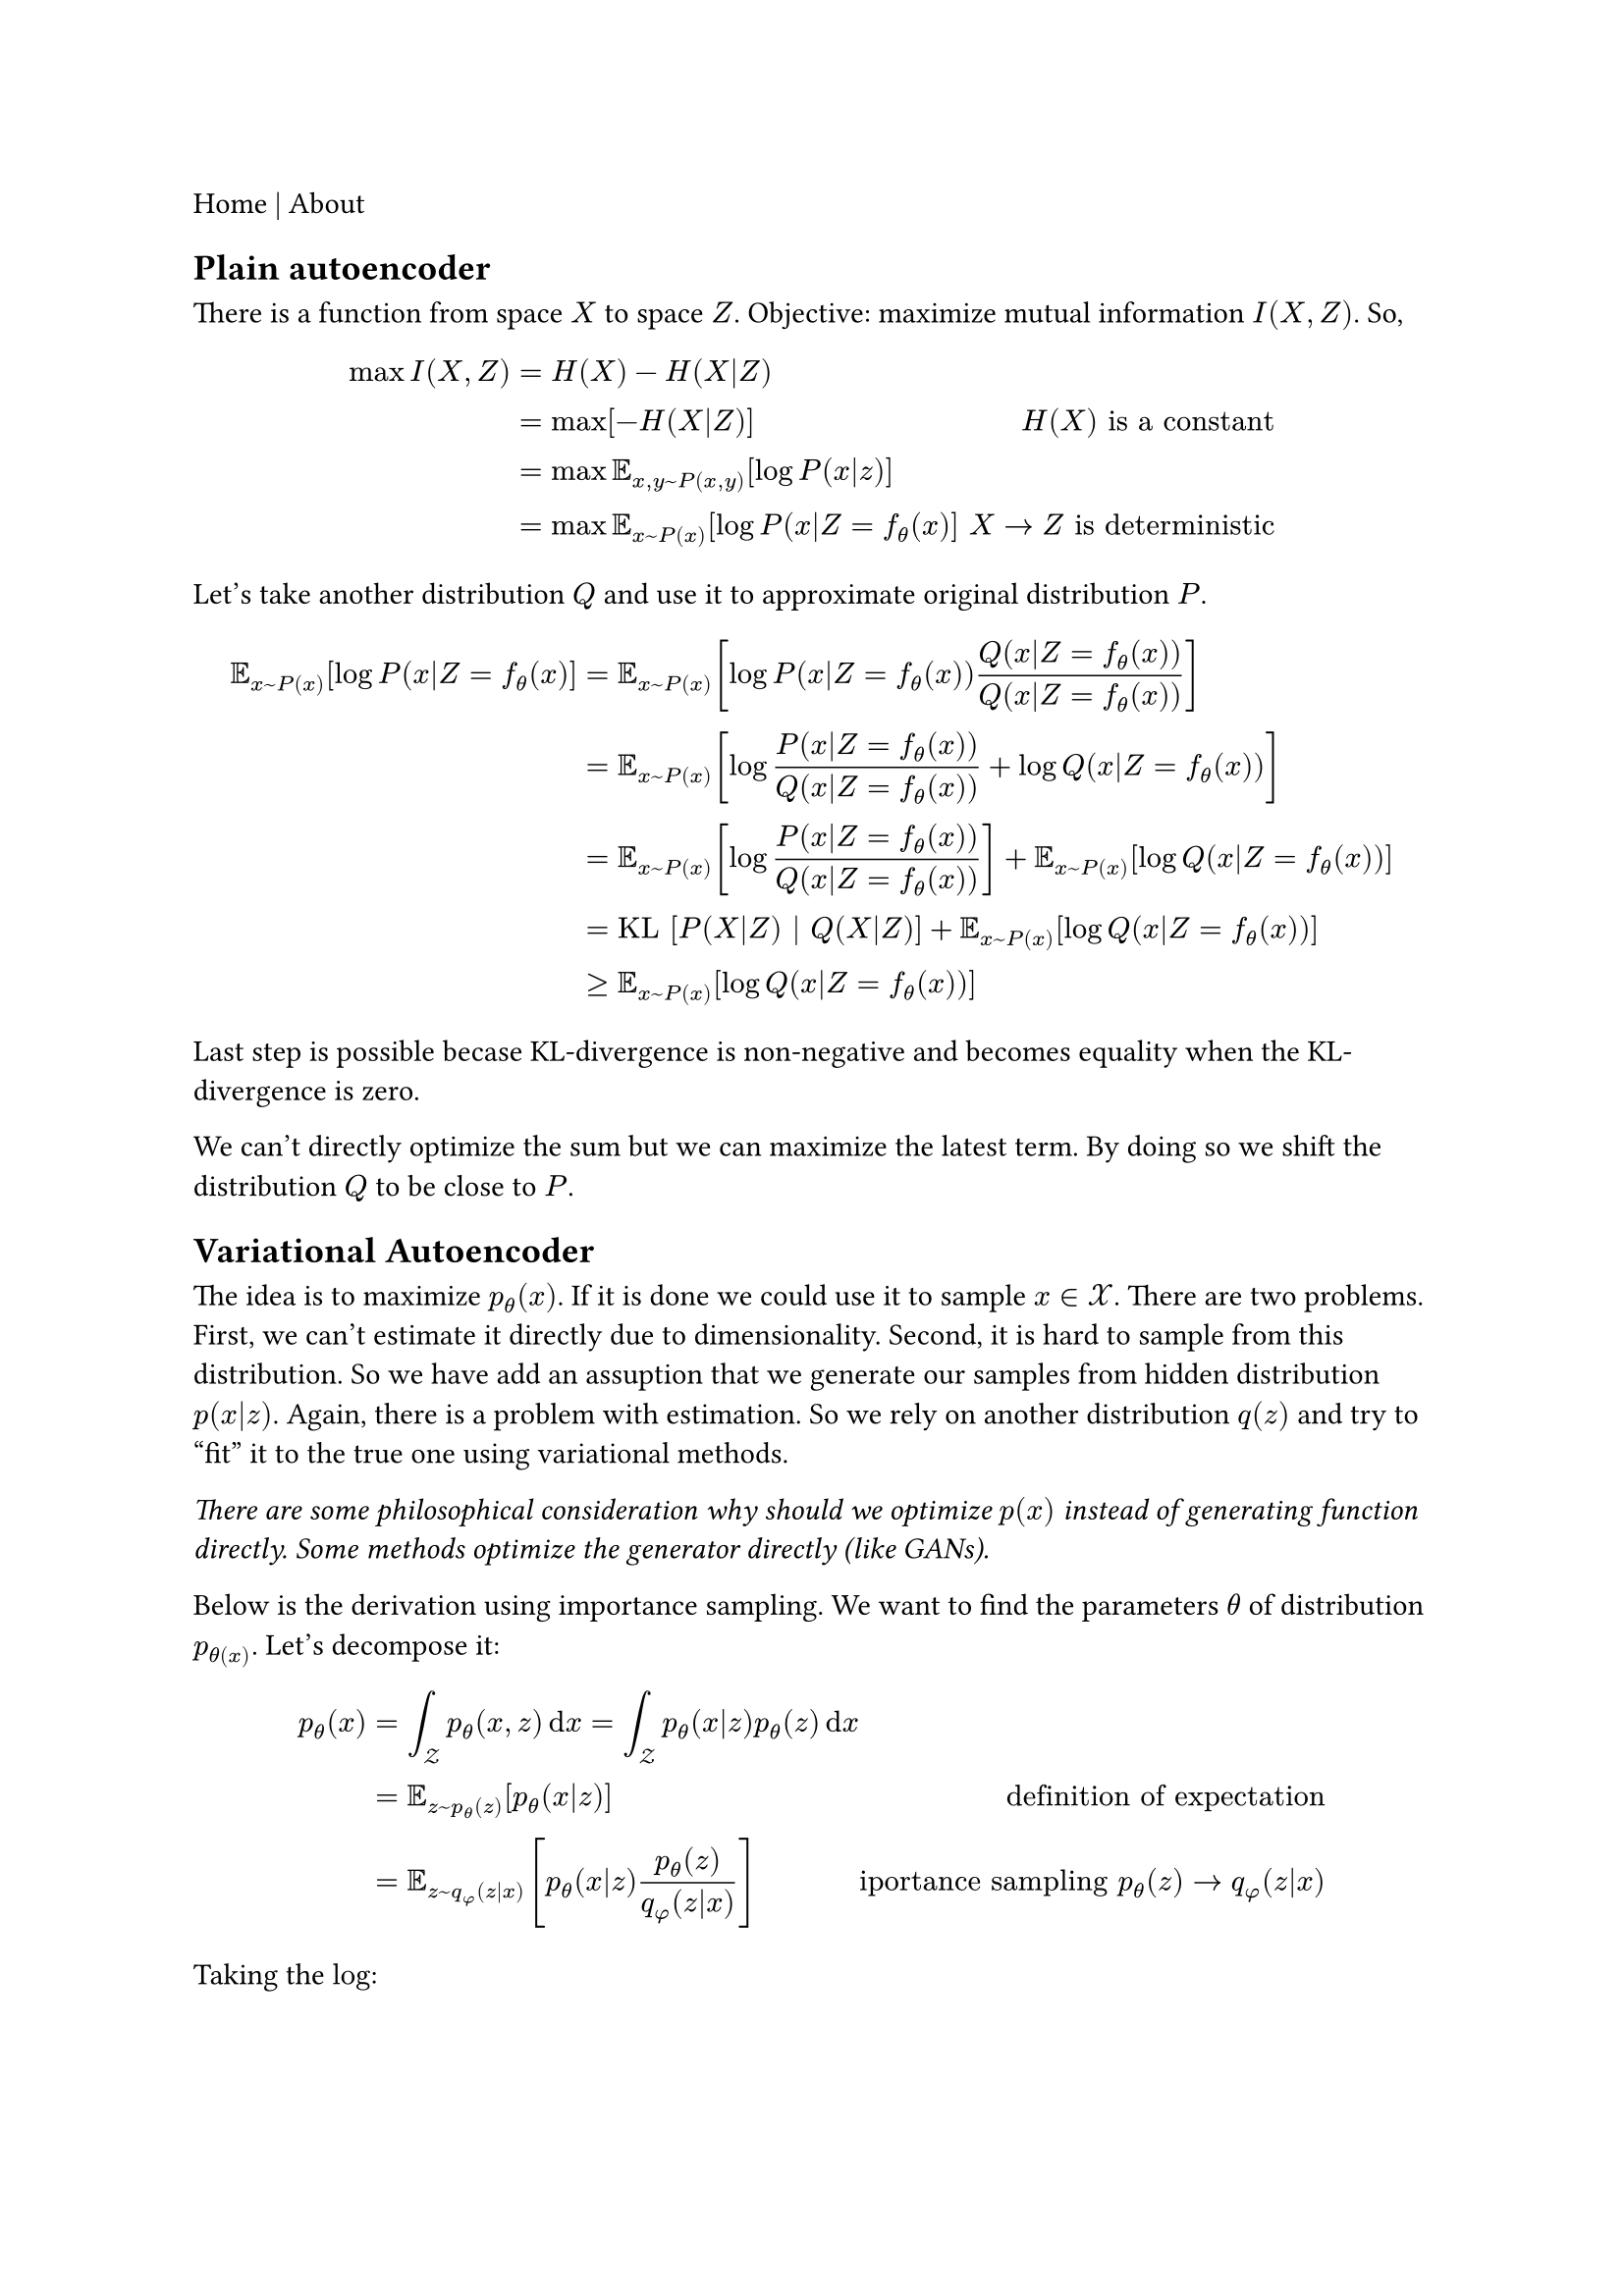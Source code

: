 #link("./index.html")[Home] | #link("./about.html")[About]

== Plain autoencoder

There is a function from space $X$ to space $Z$.
Objective: maximize mutual information $I(X, Z)$. So,

$
max I(X, Z) & = H(X) - H(X|Z) \
     & = max [ - H(X|Z) ] & H(X) "is a constant" \
     & = max bb(E)_(x, y ~ P(x,y)) [ log P(x|z) ] \
     & = max bb(E)_(x ~ P(x)) [log P(x|Z=f_(theta)(x) ] & " " X arrow.r Z "is deterministic"
$

Let's take another distribution $Q$ and use it to approximate original distribution $P$.

$ bb(E)_(x ~ P(x)) [log P(x|Z=f_(theta)(x) ]
		 & = bb(E)_(x ~ P(x)) [log P(x|Z=f_(theta)(x)) Q(x|Z=f_(theta)(x)) / Q(x|Z=f_(theta)(x)) ] \
		 & = bb(E)_(x ~ P(x)) [log P(x|Z=f_(theta)(x)) / Q(x|Z=f_(theta)(x)) + log Q(x|Z=f_(theta)(x)) ] \
		 & = bb(E)_(x ~ P(x)) [log P(x|Z=f_(theta)(x)) / Q(x|Z=f_(theta)(x))] + bb(E)_(x ~ P(x)) [ log Q(x|Z=f_(theta)(x)) ] \
		 & = "KL" [ P(X|Z) | Q(X|Z) ] + bb(E)_(x ~ P(x)) [ log Q(x|Z=f_(theta)(x)) ] \
		 & >= bb(E)_(x ~ P(x)) [log Q(x|Z=f_(theta)(x)) ] $

Last step is possible becase KL-divergence is non-negative and becomes equality when the KL-divergence is zero.

We can't directly optimize the sum but we can maximize the latest term. By doing so we shift the distribution $Q$ to be close to $P$.


== Variational Autoencoder

The idea is to maximize $p_theta (x)$. If it is done we could use it to sample $x in cal(X)$. There are two problems. First, we can't estimate it directly due to dimensionality. Second, it is hard to sample from this distribution. So we have add an assuption that we generate our samples from hidden distribution $p(x|z)$. Again, there is a problem with estimation. So we rely on another distribution $q(z)$ and try to "fit" it to the true one using variational methods.

_There are some philosophical consideration why should we optimize $p(x)$ instead of generating function directly. Some methods optimize the generator directly (like GANs)._

Below is the derivation using importance sampling. We want to find the parameters $theta$ of distribution $p_theta(x)$. Let's decompose it:

$
p_theta (x) & = integral_cal(Z) p_theta (x,z) dif x
    = integral_cal(Z) p_theta (x|z) p_theta (z) dif x \
    & = bb(E)_(z ~ p_theta (z) ) [p_theta (x|z)] & "definition of expectation" \
    & = bb(E)_(z ~ q_phi (z|x) ) [p_theta (x|z) (p_theta (z))/(q_phi (z|x)) ] & "iportance sampling" p_theta (z) -> q_phi (z|x)
$

Taking the $log$:

$
    log p_theta(x) & = log bb(E)_(z ~ q_phi (z|x) ) [p_theta (x|z) (p_theta (z))/(q_phi (z|x)) ] \
    	& >= bb(E)_(z ~ q_phi (z|x) ) [log p_theta (x|z) (p_theta (z))/(q_phi (z|x)) ] & "Jensen's inequality" \
    	& = bb(E)_(z ~ q_phi (z|x) ) [log p_theta (x|z)] - "KL"[q_phi (z|x) || p_theta (z) ] & "definition of KL-divergence"
$

The inequality holds from Jensen's inequality $f (bb(E)[x]) >= bb(E)[f(x)]$ where f is _concave_ (for the _convex_ $f(x)$ we change the inequality to $<=$). Our final objective function:

$ cal(L)_(theta,phi)(D) = sum_(x in D) cal(L)_(theta,phi)(x_i) =  bb(E)_(z ~ q_phi (z|x) ) [log p_theta (x|z)] - "KL"[q_phi (z|x) || p_theta (z)] $

So we reformulated the problem from absolute maximization to optimizing lower bound. TODO: the tightness of the lower bound.
We can optimize it using gradient decsent method.

Taking derivative with respect to $theta$:

$
    & nabla_theta bb(E)_(z ~ q_phi (z|x) ) [log p_theta (x|z)] - "KL"[q_phi (z|x) || p_theta (z)] \
    & = nabla_theta bb(E)_(z ~ q_phi (z|x) ) [log p_theta (x|z)] - bb(E)_(z ~ q_phi (z|x) )  [ log q_phi (z|x) - log p_theta (z)] \
    & = nabla_theta bb(E)_(z ~ q_phi (z|x) ) [log p_theta (x|z) + log p_theta (z)] \
    & = bb(E)_(z ~ q_phi (z|x) ) [ nabla_theta log p_theta (x|z) +  nabla_theta log p_theta (z)] \
    & approx 1/n sum_(i=1)^n [ nabla_theta log p_theta (x|z_i) + nabla_theta log p_theta (z_i)]
$

where the last sum goes over the samples from $q_(theta)$.
Taking derivative with respect to $phi$ requires reparametrization trick (see stochastick gradients):

$
    & nabla_theta bb(E)_(z ~ q_phi (z|x) ) [log p_theta (x|z)] - "KL"[q_phi (z|x) || p_theta (z)] \
    & = nabla_theta bb(E)_(z ~ q_phi (z|x) ) [- "KL"[q_phi (z|x) || p_theta (z)] \
    & = nabla_theta bb(E)_(z ~ q_phi (z|x) ) [log p_theta(z) - log q_phi (z|x)]
$

We can't directly move gradient into the expectation because the generating probability depends on $phi$. So we use reparametrization assuming we can "push randomness" and express the $q_phi (z|x)$ as deterministic function of $x, phi$ and random variable $epsilon$ from $p_epsilon$, i.e. z = g(x, phi, epsilon).

$
    & nabla_phi bb(E)_(z ~ q_phi (z|x) ) [log p_theta (x|z)] - "KL"[q_phi (z|x) || p_theta (z)] \
    = & nabla_phi bb(E)_(z ~  q_phi (z|x)) [log p_theta(z) - log q_phi (z|x)] \
    = & nabla_phi bb(E)_(epsilon ~ p_epsilon) [log p_theta(g(x,phi,epsilon)) - log q_phi (g(x,phi,epsilon|x)] \
    = & bb(E)_(epsilon ~ p_epsilon) [ nabla_phi log p_theta(g(x,phi,epsilon)) - log q_phi (g(x,phi,epsilon|x)] \
    = & 1/n sum_(i=1)^k [ nabla_phi log p_phi(g(x, phi, epsilon_k)) -  nabla_phi log q_phi (g(x,phi,epsilon_k)|x)]
$

the later sum goes over samples of $p_epsilon$.
Finally, we have everything to estimate the model. Only thing left is to specify distribution for $p_theta (z)$, $p_theta (x|z)$, $q_phi (z|x)$ and encoder and decoder parametrization (normally neural networks).
